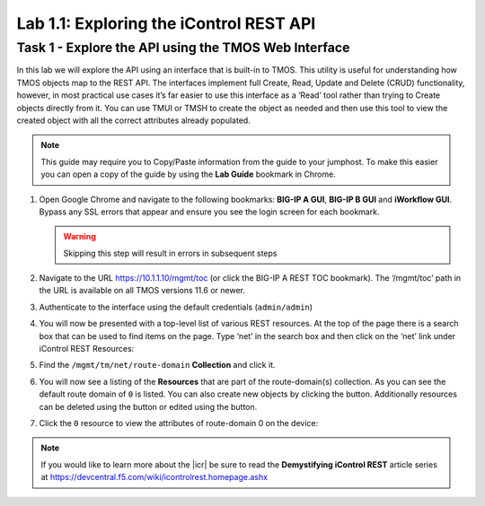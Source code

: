 .. |labmodule| replace:: 1
.. |labnum| replace:: 1
.. |labdot| replace:: |labmodule|\ .\ |labnum|
.. |labund| replace:: |labmodule|\ _\ |labnum|
.. |labname| replace:: Lab\ |labdot|
.. |labnameund| replace:: Lab\ |labund|

Lab |labmodule|\.\ |labnum|\: Exploring the iControl REST API
-------------------------------------------------------------

Task 1 - Explore the API using the TMOS Web Interface
~~~~~~~~~~~~~~~~~~~~~~~~~~~~~~~~~~~~~~~~~~~~~~~~~~~~~

In this lab we will explore the API using an interface that is built-in
to TMOS. This utility is useful for understanding how TMOS objects map
to the REST API. The interfaces implement full Create, Read, Update and
Delete (CRUD) functionality, however, in most practical use cases it’s
far easier to use this interface as a ‘Read’ tool rather than trying to
Create objects directly from it. You can use TMUI or TMSH to create the 
object as needed and then use this tool to view the created object with 
all the correct attributes already populated.

.. NOTE:: This guide may require you to Copy/Paste information from the 
   guide to your jumphost.  To make this easier you can open a copy of the
   guide by using the **Lab Guide** bookmark in Chrome.

#. Open Google Chrome and navigate to the following bookmarks: **BIG-IP
   A GUI**, **BIG-IP B GUI** and **iWorkflow GUI**. Bypass any SSL errors that
   appear and ensure you see the login screen for each bookmark.

   .. WARNING:: Skipping this step will result in errors in subsequent steps

   |image1|

#. Navigate to the URL https://10.1.1.10/mgmt/toc (or click the BIG-IP A
   REST TOC bookmark). The ‘/mgmt/toc’ path in the URL is available on
   all TMOS versions 11.6 or newer.

#. Authenticate to the interface using the default credentials (``admin/admin``)

#. You will now be presented with a top-level list of various REST
   resources. At the top of the page there is a search box
   |image2|\ that can be used to find items on the page. Type ‘net’ in
   the search box and then click on the ‘net’ link under iControl REST
   Resources: 

   |image3|

#. Find the ``/mgmt/tm/net/route-domain`` **Collection** and click it.

#. You will now see a listing of the **Resources** that are part of the
   route-domain(s) collection. As you can see the default route domain
   of ``0`` is listed. You can also create new objects by clicking the
   |image4| button. Additionally resources can be deleted using the
   |image5| button or edited using the |image6| button.

#. Click the ``0`` resource to view the attributes of route-domain 0 on
   the device:

   |image7|

.. NOTE:: If you would like to learn more about the |icr| be sure to read 
   the **Demystifying iControl REST** article series at 
   https://devcentral.f5.com/wiki/icontrolrest.homepage.ashx

.. |image1| image:: /_static/class1/image001.png
   :scale: 75%
.. |image2| image:: /_static/class1/image002.png
.. |image3| image:: /_static/class1/image003.png
.. |image4| image:: /_static/class1/image004.png
.. |image5| image:: /_static/class1/image005.png
.. |image6| image:: /_static/class1/image006.png
.. |image7| image:: /_static/class1/image007.png
